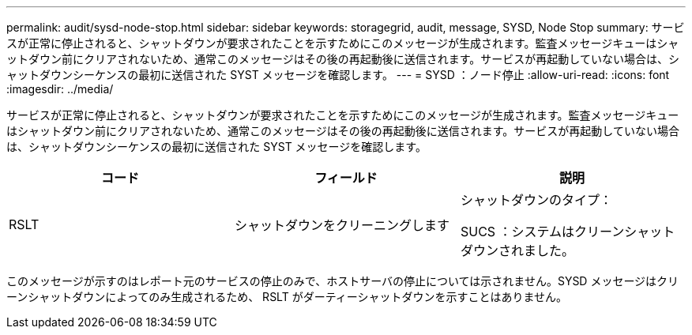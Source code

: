 ---
permalink: audit/sysd-node-stop.html 
sidebar: sidebar 
keywords: storagegrid, audit, message, SYSD, Node Stop 
summary: サービスが正常に停止されると、シャットダウンが要求されたことを示すためにこのメッセージが生成されます。監査メッセージキューはシャットダウン前にクリアされないため、通常このメッセージはその後の再起動後に送信されます。サービスが再起動していない場合は、シャットダウンシーケンスの最初に送信された SYST メッセージを確認します。 
---
= SYSD ：ノード停止
:allow-uri-read: 
:icons: font
:imagesdir: ../media/


[role="lead"]
サービスが正常に停止されると、シャットダウンが要求されたことを示すためにこのメッセージが生成されます。監査メッセージキューはシャットダウン前にクリアされないため、通常このメッセージはその後の再起動後に送信されます。サービスが再起動していない場合は、シャットダウンシーケンスの最初に送信された SYST メッセージを確認します。

|===
| コード | フィールド | 説明 


 a| 
RSLT
 a| 
シャットダウンをクリーニングします
 a| 
シャットダウンのタイプ：

SUCS ：システムはクリーンシャットダウンされました。

|===
このメッセージが示すのはレポート元のサービスの停止のみで、ホストサーバの停止については示されません。SYSD メッセージはクリーンシャットダウンによってのみ生成されるため、 RSLT がダーティーシャットダウンを示すことはありません。
